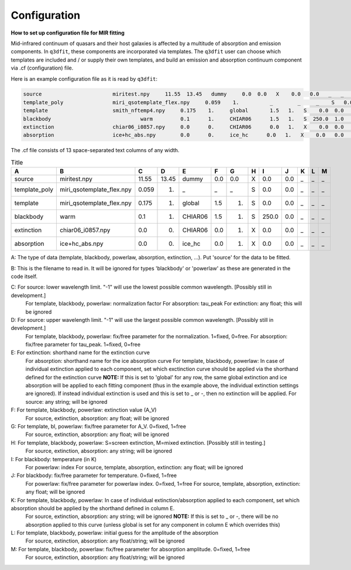 Configuration
============

**How to set up configuration file for MIR fitting**

Mid-infrared continuum of quasars and their host galaxies is affected by a multitude of absorption and emission components. In ``q3dfit``, these components are incorporated via templates. The ``q3dfit`` user can choose which templates are included and / or supply their own templates, and build an emission and absorption continuum component via .cf (configuration) file. 

Here is an example configuration file as it is read by ``q3dfit``:

.. code-block:: console

		source                       miritest.npy     11.55  13.45   dummy     0.0  0.0   X    0.0   0.0   _   _   _  
		template_poly                miri_qsotemplate_flex.npy     0.059    1.          _        _     _    S   0.0  0.0   _   _   _  
		template                     smith_nftemp4.npy     0.175    1.     global       1.5   1.   S    0.0  0.0   _   _   _  
		blackbody                             warm         0.1      1.     CHIAR06      1.5   1.   S  250.0  1.0   _   _   _  
		extinction                   chiar06_i0857.npy     0.0      0.     CHIAR06      0.0   1.   X    0.0  0.0   _   _   _  
		absorption                   ice+hc_abs.npy        0.0      0.     ice_hc      0.0   1.   X    0.0   0.0   _   _   _  

The .cf file consists of 13 space-separated text columns of any width.

.. list-table:: Title
   :widths: 15 20 10 10 15 10 10 10 10 10 10 10 10
   :header-rows: 1

   * - A
     - B
     - C
     - D
     - E
     - F
     - G
     - H 
     - I
     - J
     - K
     - L
     - M
   * - source
     - miritest.npy     
     - 11.55  
     - 13.45   
     - dummy     
     - 0.0  
     - 0.0   
     - X
     - 0.0
     - 0.0 
     - _
     - _
     - _
   * - template_poly
     - miri_qsotemplate_flex.npy
     - 0.059
     - 1.   
     - _
     - _
     - _
     - S
     - 0.0
     - 0.0 
     - _
     - _
     - _
   * - template
     - miri_qsotemplate_flex.npy
     - 0.175
     - 1.   
     - global
     - 1.5
     - 1.
     - S
     - 0.0
     - 0.0 
     - _
     - _
     - _
   * - blackbody
     - warm
     - 0.1
     - 1.   
     - CHIAR06
     - 1.5
     - 1.
     - S
     - 250.0
     - 0.0 
     - _
     - _
     - _
   * - extinction
     - chiar06_i0857.npy
     - 0.0
     - 0.  
     - CHIAR06
     - 0.0
     - 1.
     - X
     - 0.0
     - 0.0 
     - _
     - _
     - _
   * - absorption
     - ice+hc_abs.npy
     - 0.0
     - 0.  
     - ice_hc
     - 0.0
     - 1.
     - X
     - 0.0
     - 0.0 
     - _
     - _
     - _

A: The type of data (template, blackbody, powerlaw, absorption, extinction, ...). Put 'source' for the data to be fitted.

B: This is the filename to read in. It will be ignored for types 'blackbody' or 'powerlaw' as these are generated in the code itself.

C: For source: lower wavelength limit. "-1" will use the lowest possible common wavelength. [Possibly still in development.]
	For template, blackbody, powerlaw: normalization factor  
	For absorption: tau_peak  
	For extinction: any float; this will be ignored  

D: For source: upper wavelength limit. "-1" will use the largest possible common wavelength. [Possibly still in development.] 
	For template, blackbody, powerlaw: fix/free parameter for the normalization. 1=fixed, 0=free.  
	For absorption: fix/free parameter for tau_peak. 1=fixed, 0=free  

E: For extinction: shorthand name for the extinction curve  
	For absorption:  shorthand name for the ice absorption curve  
	For template, blackbody, powerlaw: In case of individual extinction applied to each component, set which exctinction curve should be applied via the shorthand defined for the extinction curve  
	**NOTE:** If this is set to 'global' for any row, the same global extinction and ice absorption will be applied to each fitting component (thus in the example above, the individual extinction settings are ignored). If instead individual extinction is used and this is set to _ or -, then no extinction will be applied.  
	For source: any string; will be ignored

F: For template, blackbody, powerlaw: extinction value (A_V)  
	For source, extinction, absorption: any float; will be ignored  

G: For template, bl, powerlaw: fix/free parameter for A_V. 0=fixed, 1=free  
	For source, extinction, absorption: any float; will be ignored  

H: For template, blackbody, powerlaw: S=screen extinction, M=mixed extinction. [Possibly still in testing.]
	For source, extinction, absorption: any string; will be ignored

I: For blackbody: temperature (in K)  
	For powerlaw: index  
	For source, template, absorption, extinction: any float; will be ignored  

J: For blackbody: fix/free parameter for temperature. 0=fixed, 1=free  
	For powerlaw: fix/free parameter for powerlaw index. 0=fixed, 1=free  
	For source, template, absorption, extinction: any float; will be ignored  

K: For template, blackbody, powerlaw: In case of individual extinction/absorption applied to each component, set which absorption should be applied by the shorthand defined in column E.  
	For source, extinction, absorption: any string; will be ignored  
	**NOTE:** If this is set to _ or -, there will be no absorption applied to this curve (unless global is set for any component in column E which overrides this)  

L: For template, blackbody, powerlaw: initial guess for the amplitude of the absorption  
        For source, extinction, absorption: any float/string; will be ignored  

M: For template, blackbody, powerlaw: fix/free parameter for absorption amplitude. 0=fixed, 1=free
        For source, extinction, absorption: any float/string; will be ignored
